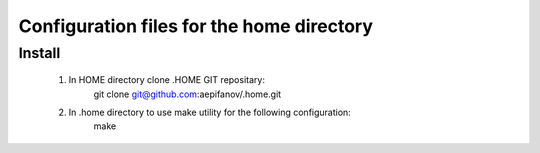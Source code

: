 ==========================================
Configuration files for the home directory
==========================================

Install
-------
    1. In HOME directory clone .HOME GIT repositary:
           git clone git@github.com:aepifanov/.home.git

    2. In .home directory to use make utility for the following configuration:
           make 
